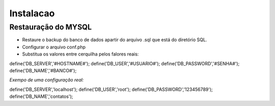 Instalacao
================================
Restauração do MYSQL
---------------------
- Restaure o backup do banco de dados apartir do arquivo .sql que está do diretório SQL.
- Configurar o arquivo conf.php
- Substitua os valores entre cerquilha pelos falores reais:

.. code-block::

define('DB_SERVER','#HOSTNAME#');
define('DB_USER','#USUARIO#');
define('DB_PASSWORD','#SENHA#');
define('DB_NAME','#BANCO#');


*Exempo de uma configuração real:*

.. code-block::

define('DB_SERVER','localhost');
define('DB_USER','root');
define('DB_PASSWORD','123456789');
define('DB_NAME','contatos');
